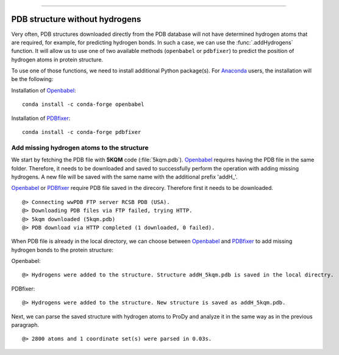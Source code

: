 .. _insty_tutorial:
=======

PDB structure without hydrogens
===============================================================================

Very often, PDB structures downloaded directly from the PDB database will not
have determined hydrogen atoms that are required, for example, for predicting
hydrogen bonds. In such a case, we can use the :func:`.addHydrogens` function.
It will allow us to use one of two available methods (``openbabel`` or ``pdbfixer``)
to predict the position of hydrogen atoms in protein structure.

To use one of those functions, we need to install additional Python package(s).
For Anaconda_ users, the installation will be the following:

Installation of Openbabel_:

.. parsed-literal::

   conda install -c conda-forge openbabel   

Installation of PDBfixer_:

.. parsed-literal::

   conda install -c conda-forge pdbfixer


Add missing hydrogen atoms to the structure
-------------------------------------------------------------------------------

We start by fetching the PDB file with **5KQM** code (:file:`5kqm.pdb`).
Openbabel_ requires having the PDB file in the same folder. Therefore, it
needs to be downloaded and saved to successfully perform the operation with
adding missing hydrogens. A new file will be saved with the same name with
the additional prefix 'addH_'.

.. ipython:: python

   from prody import *
   from pylab import *
   import matplotlib
   ion()   # turn interactive mode on

Openbabel_ or PDBfixer_ require PDB file saved in the direcory. Therefore
first it needs to be downloaded.

.. ipython:: python
   :verbatim:

   fetchPDB('5kqm', compressed=False)

.. parsed-literal::

   @> Connecting wwPDB FTP server RCSB PDB (USA).
   @> Downloading PDB files via FTP failed, trying HTTP.
   @> 5kqm downloaded (5kqm.pdb)
   @> PDB download via HTTP completed (1 downloaded, 0 failed).


When PDB file is already in the local directory, we can choose between
Openbabel_ and PDBfixer_ to add missing hydrogen bonds to the protein
structure:

Openbabel:

.. ipython:: python
   :verbatim:

   PDBname = '5kqm.pdb'
   addMissingAtoms(PDBname, method='openbabel')

.. parsed-literal::

   @> Hydrogens were added to the structure. Structure addH_5kqm.pdb is saved in the local directry.

PDBfixer:

.. ipython:: python
   :verbatim:

   addMissingAtoms(PDBname, method='pdbfixer')

.. parsed-literal::

   @> Hydrogens were added to the structure. New structure is saved as addH_5kqm.pdb.

Next, we can parse the saved structure with hydrogen atoms to ProDy and analyze
it in the same way as in the previous paragraph.

.. ipython:: python
   :verbatim:

   atoms = parsePDB('addH_'+str(PDBname)).select('protein')

.. parsed-literal::

   @> 2800 atoms and 1 coordinate set(s) were parsed in 0.03s.



.. _Openbabel: https://github.com/openbabel
.. _PDBfixer: https://github.com/openmm/pdbfixer
.. _Anaconda: https://www.anaconda.com/download
